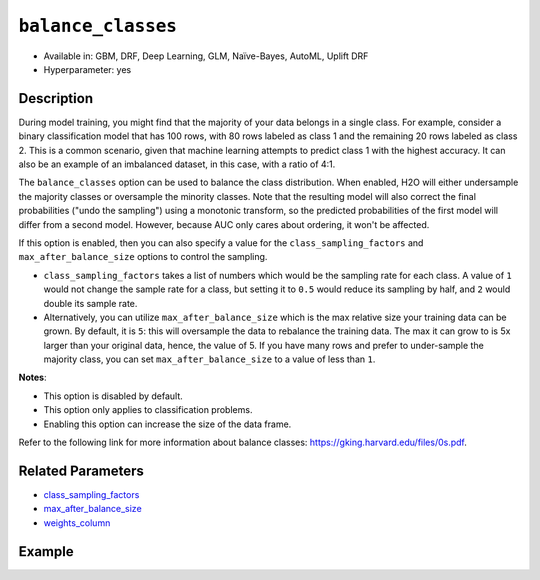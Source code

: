 ``balance_classes``
-------------------

- Available in: GBM, DRF, Deep Learning, GLM, Naïve-Bayes, AutoML, Uplift DRF
- Hyperparameter: yes

Description
~~~~~~~~~~~

During model training, you might find that the majority of your data belongs in a single class. For example, consider a binary classification model that has 100 rows, with 80 rows labeled as class 1 and the remaining 20 rows labeled as class 2. This is a common scenario, given that machine learning attempts to predict class 1 with the highest accuracy. It can also be an example of an imbalanced dataset, in this case, with a ratio of 4:1. 

The ``balance_classes`` option can be used to balance the class distribution. When enabled, H2O will either undersample the majority classes or oversample the minority classes. Note that the resulting model will also correct the final probabilities ("undo the sampling") using a monotonic transform, so the predicted probabilities of the first model will differ from a second model. However, because AUC only cares about ordering, it won't be affected.

If this option is enabled, then you can also specify a value for the ``class_sampling_factors`` and ``max_after_balance_size`` options to control the sampling. 

- ``class_sampling_factors`` takes a list of numbers which would be the sampling rate for each class. A value of ``1`` would not change the sample rate for a class, but setting it to ``0.5`` would reduce its sampling by half, and ``2`` would double its sample rate. 
- Alternatively, you can utilize ``max_after_balance_size`` which is the max relative size your training data can be grown. By default, it is ``5``: this will oversample the data to rebalance the training data. The max it can grow to is 5x larger than your original data, hence, the value of 5. If you have many rows and prefer to under-sample the majority class, you can set ``max_after_balance_size`` to a value of less than ``1``.  

**Notes**:

- This option is disabled by default. 
- This option only applies to classification problems. 
- Enabling this option can increase the size of the data frame.

Refer to the following link for more information about balance classes: `https://gking.harvard.edu/files/0s.pdf <https://gking.harvard.edu/files/0s.pdf>`__. 

Related Parameters
~~~~~~~~~~~~~~~~~~

- `class_sampling_factors <class_sampling_factors.html>`__
- `max_after_balance_size <max_after_balance_size.html>`__
- `weights_column <weights_column.html>`__

Example
~~~~~~~

.. tabs::
   .. code-tab:: r R

		library(h2o)
		h2o.init()

		# import the covtype dataset: 
		# this dataset is used to classify the correct forest cover type 
		# original dataset can be found at https://archive.ics.uci.edu/ml/datasets/Covertype
		covtype <- h2o.importFile("https://s3.amazonaws.com/h2o-public-test-data/smalldata/covtype/covtype.20k.data")

		# convert response column to a factor
		covtype[, 55] <- as.factor(covtype[, 55])

		# set the predictor names and the response column name
		predictors <- colnames(covtype[1:54])
		response <- 'C55'

		# split into train and validation sets
		covtype_splits <- h2o.splitFrame(data =  covtype, ratios = 0.8, seed = 1234)
		train <- covtype_splits[[1]]
		valid <- covtype_splits[[2]]

		# try using the balance_classes parameter (set to TRUE):
		 cov_gbm <- h2o.gbm(x = predictors, y = response, training_frame = train,
		                    validation_frame = valid, balance_classes = TRUE, seed = 1234)
		print(h2o.logloss(cov_gbm, valid = TRUE))

		# grid over `balance_classes` (boolean parameter)
		# select the values for `balance_classes` to grid over
		hyper_params <- list( balance_classes = c(TRUE, FALSE) )

		# this example uses cartesian grid search because the search space is small
		# and we want to see the performance of all models. For a larger search space use
		# random grid search instead: {'strategy': "RandomDiscrete"}

		# build grid search with previously made GBM and hyperparameters
		grid <- h2o.grid(x = predictors, y = response, training_frame = train, validation_frame = valid,
		                 algorithm = "gbm", grid_id = "covtype_grid", hyper_params = hyper_params,
		                 search_criteria = list(strategy = "Cartesian"), seed = 1234)  

		# Sort the grid models by logloss
		sorted_grid <- h2o.getGrid("covtype_grid", sort_by = "logloss", decreasing = FALSE)    
		sorted_grid


   .. code-tab:: python

		import h2o
		from h2o.estimators.gbm import H2OGradientBoostingEstimator
		h2o.init()
		h2o.cluster().show_status()

		# import the covtype dataset: 
		# this dataset is used to classify the correct forest cover type 
		# original dataset can be found at https://archive.ics.uci.edu/ml/datasets/Covertype
		covtype = h2o.import_file("https://s3.amazonaws.com/h2o-public-test-data/smalldata/covtype/covtype.20k.data")

		# convert response column to a factor
		covtype[54] = covtype[54].asfactor()

		# set the predictor names and the response column name
		predictors = covtype.columns[0:54]
		response = 'C55'

		# split into train and validation sets
		train, valid = covtype.split_frame(ratios = [.8], seed = 1234)

		# try using the balance_classes parameter (set to True):
		cov_gbm = H2OGradientBoostingEstimator(balance_classes = True, seed = 1234)
		cov_gbm.train(x = predictors, y = response, training_frame = train, validation_frame = valid)

		print('logloss', cov_gbm.logloss(valid = True))

		# grid over `balance_classes` (boolean parameter)
		# import Grid Search
		from h2o.grid.grid_search import H2OGridSearch

		# select the values for `balance_classes` to grid over
		hyper_params = {'balance_classes': [True, False]}

		# this example uses cartesian grid search because the search space is small
		# and we want to see the performance of all models. For a larger search space use
		# random grid search instead: {'strategy': "RandomDiscrete"}
		# initialize the GBM estimator
		cov_gbm_2 = H2OGradientBoostingEstimator(seed = 1234)

		# build grid search with previously made GBM and hyperparameters
		grid = H2OGridSearch(model = cov_gbm_2, hyper_params = hyper_params,  
		                     search_criteria = {'strategy': "Cartesian"})

		# train using the grid
		grid.train(x = predictors, y = response, training_frame = train, validation_frame = valid)

		# sort the grid models by logloss
		sorted_grid = grid.get_grid(sort_by='logloss', decreasing=False)
		print(sorted_grid)